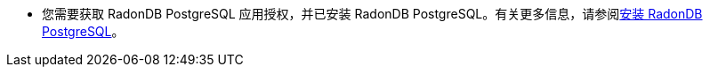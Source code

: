 // :ks_include_id: 2e37174ddea04c728860513b91a5da81
* 您需要获取 RadonDB PostgreSQL 应用授权，并已安装 RadonDB PostgreSQL。有关更多信息，请参阅xref:19-radondb/09-radondb-postgresql/03-install-radondb-postgresql.adoc[安装 RadonDB PostgreSQL]。
